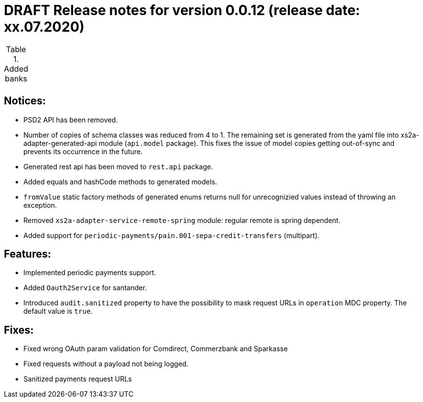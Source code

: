 = DRAFT Release notes for version 0.0.12 (release date: xx.07.2020)

.Added banks
|===
|
|===

== Notices:
- PSD2 API has been removed.
- Number of copies of schema classes was reduced from 4 to 1.
The remaining set is generated from the yaml file into xs2a-adapter-generated-api module (`api.model` package).
This fixes the issue of model copies getting out-of-sync and prevents its occurrence in the future.
- Generated rest api has been moved to `rest.api` package.
- Added equals and hashCode methods to generated models.
- `fromValue` static factory methods of generated enums returns null for unrecognizied values instead of throwing an exception.
- Removed `xs2a-adapter-service-remote-spring` module: regular remote is spring dependent.
- Added support for `periodic-payments/pain.001-sepa-credit-transfers` (multipart).

== Features:
- Implemented periodic payments support.
- Added `Oauth2Service` for santander.
- Introduced `audit.sanitized` property to have the possibility to mask request URLs in `operation` MDC property. The default value is `true`.

== Fixes:
- Fixed wrong OAuth param validation for Comdirect, Commerzbank and Sparkasse
- Fixed requests without a payload not being logged.
- Sanitized payments request URLs
